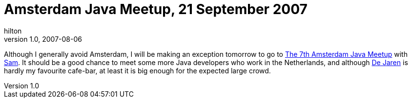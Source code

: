 = Amsterdam Java Meetup, 21 September 2007
hilton
v1.0, 2007-08-06
:title: Amsterdam Java Meetup, 21 September 2007
:tags: [event]

Although I generally avoid Amsterdam, I will be making an
exception tomorrow to go to http://blog.interface21.com/main/2007/08/02/amsterdam-java-meetup-q307-september-21st/[The 7th Amsterdam Java
Meetup]
with http://sam.brodkin.com/[Sam]. It should be a good chance to meet
some more Java developers who work in the Netherlands, and although http://hilton.org.uk/amsterdam.phtml#de-jaren[De
Jaren] is hardly my
favourite cafe-bar, at least it is big enough for the expected large
crowd.
